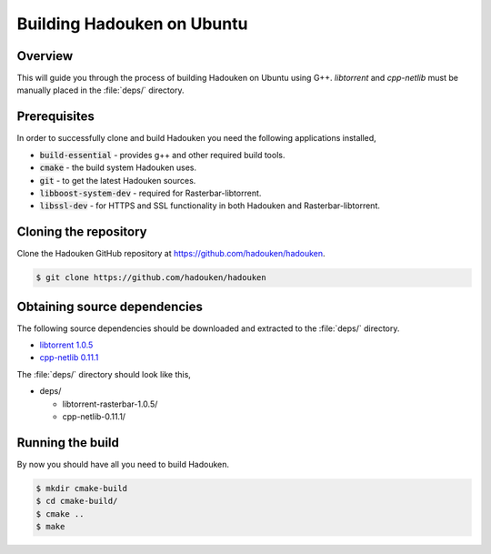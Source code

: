 Building Hadouken on Ubuntu
===========================

Overview
--------

This will guide you through the process of building Hadouken on Ubuntu
using G++. *libtorrent* and *cpp-netlib* must be manually placed in the
:file:`deps/` directory.


Prerequisites
-------------

In order to successfully clone and build Hadouken you need the following
applications installed,

* :code:`build-essential` - provides g++ and other required build tools.
* :code:`cmake` - the build system Hadouken uses.
* :code:`git` - to get the latest Hadouken sources.
* :code:`libboost-system-dev` - required for Rasterbar-libtorrent.
* :code:`libssl-dev` - for HTTPS and SSL functionality in both Hadouken and
  Rasterbar-libtorrent.


Cloning the repository
----------------------

Clone the Hadouken GitHub repository at https://github.com/hadouken/hadouken.

.. code:: bash

   $ git clone https://github.com/hadouken/hadouken


Obtaining source dependencies
-----------------------------

The following source dependencies should be downloaded and extracted to the
:file:`deps/` directory.

* `libtorrent 1.0.5 <http://sourceforge.net/projects/libtorrent/files/libtorrent/libtorrent-rasterbar-1.0.5.tar.gz/download>`_
* `cpp-netlib 0.11.1 <http://storage.googleapis.com/cpp-netlib-downloads/0.11.1/cpp-netlib-0.11.1-final.zip>`_

The :file:`deps/` directory should look like this,

* deps/

  * libtorrent-rasterbar-1.0.5/
  * cpp-netlib-0.11.1/


Running the build
-----------------

By now you should have all you need to build Hadouken.

.. code:: bash

   $ mkdir cmake-build
   $ cd cmake-build/
   $ cmake ..
   $ make
